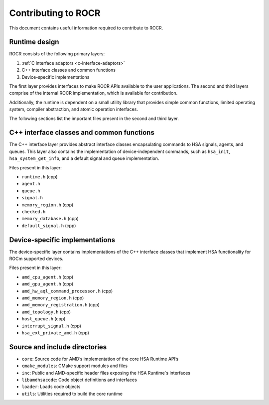 .. meta::
   :description: HSA runtime implementation
   :keywords: ROCR, ROCm, library, tool, runtime

.. _contributing-to-rocr:

Contributing to ROCR
========================

This document contains useful information required to contribute to ROCR.

.. _runtime-design:

Runtime design
-----------------

ROCR consists of the following primary layers:

1. :ref:`C interface adaptors <c-interface-adaptors>`

2. C++ interface classes and common functions

3. Device-specific implementations

The first layer provides interfaces to make ROCR APIs available to the user applications.
The second and third layers comprise of the internal ROCR implementation, which is available for contribution.

Additionally, the runtime is dependent on a small utility library that provides simple common functions, limited operating system, compiler abstraction, and atomic operation interfaces.

The following sections list the important files present in the second and third layer.

C++ interface classes and common functions
----------------------------------------------

The C++ interface layer provides abstract interface classes encapsulating commands to HSA signals, agents, and queues. This layer also contains the implementation of device-independent commands, such as ``hsa_init``, ``hsa_system_get_info``, and a default signal and queue implementation.

Files present in this layer:

- ``runtime.h`` (cpp)

- ``agent.h``

- ``queue.h``

- ``signal.h``

- ``memory_region.h`` (cpp)

- ``checked.h``

- ``memory_database.h`` (cpp)

- ``default_signal.h`` (cpp)

Device-specific implementations
----------------------------------

The device-specific layer contains implementations of the C++ interface classes that implement HSA functionality for ROCm supported devices.

Files present in this layer:

- ``amd_cpu_agent.h`` (cpp)

- ``amd_gpu_agent.h`` (cpp)

- ``amd_hw_aql_command_processor.h`` (cpp)

- ``amd_memory_region.h`` (cpp)

- ``amd_memory_registration.h`` (cpp)

- ``amd_topology.h`` (cpp)

- ``host_queue.h`` (cpp)

- ``interrupt_signal.h`` (cpp)

- ``hsa_ext_private_amd.h`` (cpp)

Source and include directories
--------------------------------

- ``core``: Source code for AMD’s implementation of the core HSA Runtime API’s

- ``cmake_modules``: CMake support modules and files

- ``inc``: Public and AMD-specific header files exposing the HSA Runtime`s interfaces

- ``libamdhsacode``: Code object definitions and interfaces

- ``loader``: Loads code objects

- ``utils``: Utilities required to build the core runtime